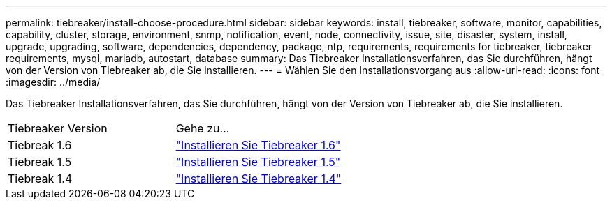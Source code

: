 ---
permalink: tiebreaker/install-choose-procedure.html 
sidebar: sidebar 
keywords: install, tiebreaker, software, monitor, capabilities, capability, cluster, storage, environment, snmp, notification, event, node, connectivity, issue, site, disaster, system, install, upgrade, upgrading, software, dependencies, dependency, package, ntp, requirements, requirements for tiebreaker, tiebreaker requirements, mysql, mariadb, autostart, database 
summary: Das Tiebreaker Installationsverfahren, das Sie durchführen, hängt von der Version von Tiebreaker ab, die Sie installieren. 
---
= Wählen Sie den Installationsvorgang aus
:allow-uri-read: 
:icons: font
:imagesdir: ../media/


[role="lead"]
Das Tiebreaker Installationsverfahren, das Sie durchführen, hängt von der Version von Tiebreaker ab, die Sie installieren.

[cols="5,5"]
|===


| Tiebreaker Version | Gehe zu... 


 a| 
Tiebreak 1.6
 a| 
link:tb-16-install.html["Installieren Sie Tiebreaker 1.6"]



 a| 
Tiebreak 1.5
 a| 
link:task_configure_ssh_ontapi.html["Installieren Sie Tiebreaker 1.5"]



 a| 
Tiebreak 1.4
 a| 
link:install-dependencies-14.html["Installieren Sie Tiebreaker 1.4"]

|===